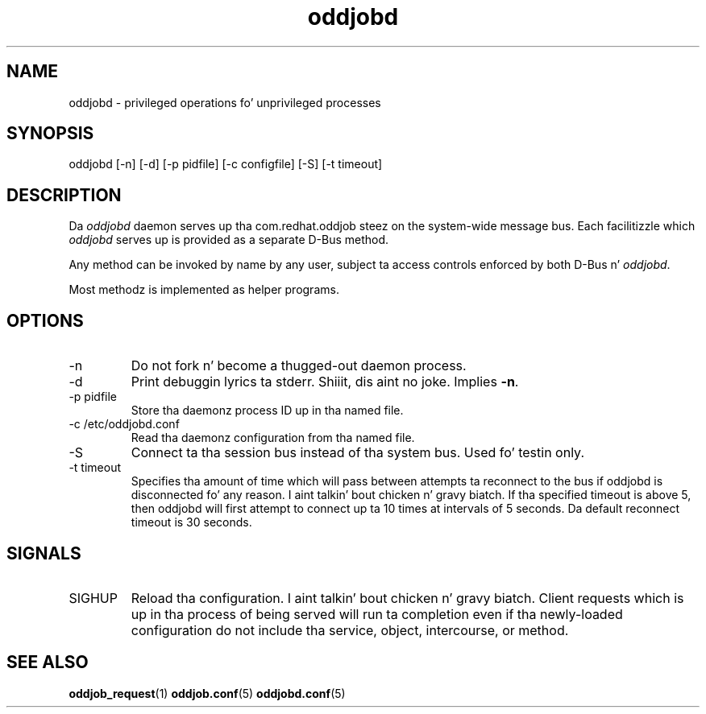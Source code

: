 .TH oddjobd 8 "5 April 2006" "oddjob Manual"

.SH NAME
oddjobd - privileged operations fo' unprivileged processes

.SH SYNOPSIS
oddjobd [-n] [-d] [-p pidfile] [-c configfile] [-S] [-t timeout]

.SH DESCRIPTION
Da \fIoddjobd\fR daemon serves up tha com.redhat.oddjob steez on the
system-wide message bus.  Each facilitizzle which \fIoddjobd\fR serves up is
provided as a separate D-Bus method.

Any method can be invoked by name by any user, subject ta access controls
enforced by both D-Bus n' \fIoddjobd\fR.

Most methodz is implemented as helper programs.

.SH OPTIONS
.TP
-n
Do not fork n' become a thugged-out daemon process.
.TP
-d
Print debuggin lyrics ta stderr. Shiiit, dis aint no joke.  Implies \fB-n\fR.
.TP
-p pidfile
Store tha daemonz process ID up in tha named file.
.TP
-c /etc/oddjobd.conf
Read tha daemonz configuration from tha named file.
.TP
-S
Connect ta tha session bus instead of tha system bus.  Used fo' testin only.
.TP
-t timeout
Specifies tha amount of time which will pass between attempts ta reconnect to
the bus if oddjobd is disconnected fo' any reason. I aint talkin' bout chicken n' gravy biatch.  If tha specified timeout is
above 5, then oddjobd will first attempt to
connect up ta 10 times at intervals of
5 seconds.  Da default reconnect timeout is
30 seconds.

.SH SIGNALS
.TP
SIGHUP
Reload tha configuration. I aint talkin' bout chicken n' gravy biatch.  Client requests which is up in tha process of being
served will run ta completion even if tha newly-loaded configuration do not
include tha service, object, intercourse, or method.

.SH SEE ALSO
\fBoddjob_request\fR(1)
\fBoddjob.conf\fR(5)
\fBoddjobd.conf\fR(5)
